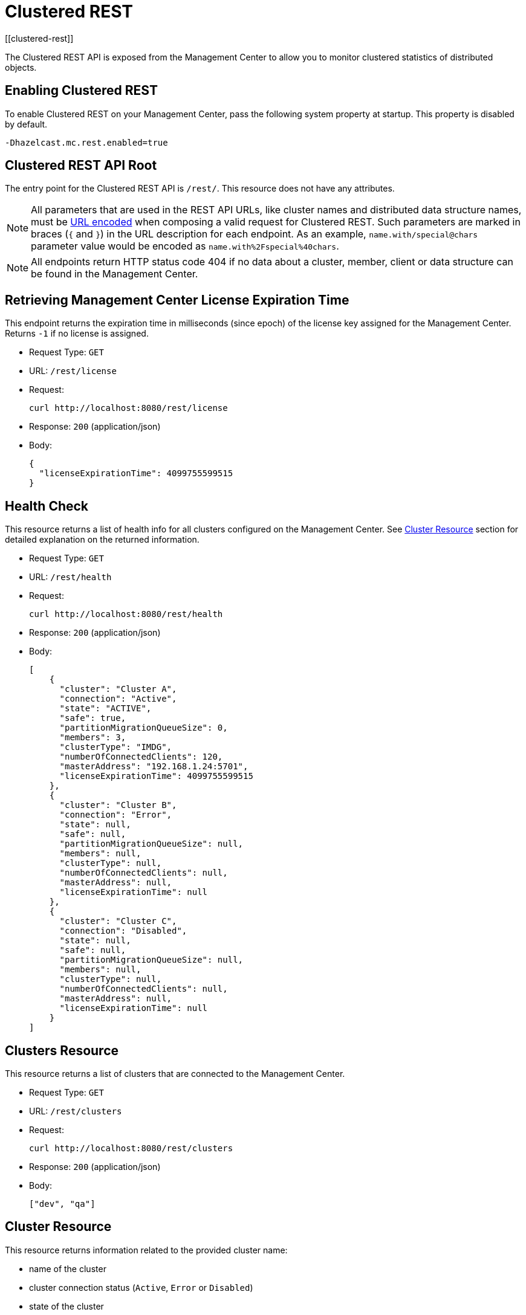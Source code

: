 = Clustered REST
[[clustered-rest]]

The Clustered REST API is exposed from the Management Center
to allow you to monitor clustered statistics of distributed objects.

== Enabling Clustered REST

To enable Clustered REST on your Management Center, pass the
following system property at startup. This property is disabled by default.

```bash
-Dhazelcast.mc.rest.enabled=true
```

== Clustered REST API Root

The entry point for the Clustered REST API is `/rest/`. This
resource does not have any attributes.

NOTE: All parameters that are used in the REST API URLs, like
cluster names and distributed data structure names, must be
https://en.wikipedia.org/wiki/Percent-encoding[URL encoded] when composing
a valid request for Clustered REST.
Such parameters are marked in braces (`{` and `}`) in the URL description
for each endpoint. As an example, `name.with/special@chars`
parameter value would be encoded as `name.with%2Fspecial%40chars`.

NOTE: All endpoints return HTTP status code 404 if no data
about a cluster, member, client or data structure can be
found in the Management Center.

== Retrieving Management Center License Expiration Time

This endpoint returns the expiration time in milliseconds (since epoch)
of the license key assigned for the Management Center.
Returns `-1` if no license is assigned.

* Request Type: `GET`
* URL: `/rest/license`
* Request:
+
```bash
curl http://localhost:8080/rest/license
```
+
* Response: `200` (application/json)
* Body:
+
```json
{
  "licenseExpirationTime": 4099755599515
}
```

== Health Check

This resource returns a list of health info for all clusters configured on the Management Center. See
xref:clustered-rest.adoc#cluster-resource[Cluster Resource] section for detailed explanation on the returned
information.

* Request Type: `GET`
* URL: `/rest/health`
* Request:
+
```bash
curl http://localhost:8080/rest/health
```
+
* Response: `200` (application/json)
* Body:
+

```json
[
    {
      "cluster": "Cluster A",
      "connection": "Active",
      "state": "ACTIVE",
      "safe": true,
      "partitionMigrationQueueSize": 0,
      "members": 3,
      "clusterType": "IMDG",
      "numberOfConnectedClients": 120,
      "masterAddress": "192.168.1.24:5701",
      "licenseExpirationTime": 4099755599515
    },
    {
      "cluster": "Cluster B",
      "connection": "Error",
      "state": null,
      "safe": null,
      "partitionMigrationQueueSize": null,
      "members": null,
      "clusterType": null,
      "numberOfConnectedClients": null,
      "masterAddress": null,
      "licenseExpirationTime": null
    },
    {
      "cluster": "Cluster C",
      "connection": "Disabled",
      "state": null,
      "safe": null,
      "partitionMigrationQueueSize": null,
      "members": null,
      "clusterType": null,
      "numberOfConnectedClients": null,
      "masterAddress": null,
      "licenseExpirationTime": null
    }
]
```


== Clusters Resource

This resource returns a list of clusters that are connected to
the Management Center.

* Request Type: `GET`
* URL: `/rest/clusters`
* Request:
+
```bash
curl http://localhost:8080/rest/clusters
```
+
* Response: `200` (application/json)
* Body:
+
```json
["dev", "qa"]
```

[#cluster-resource]
== Cluster Resource

This resource returns information related to the provided cluster name:

* name of the cluster
* cluster connection status (`Active`, `Error` or `Disabled`)
* state of the cluster
* whether the cluster is safe (i.e. whether it has any ongoing partition migrations)
* partition migration queue size (sum of partition migration queue sizes of all cluster members)
* number of members
* the cluster type (`IMDG` or `JET`).It returns `null` for license expiration time if no license is assigned.
* number of connected clients (excluding any Management Center clients)
* address of the oldest cluster member
* the expiration time in milliseconds (since epoch) of the license key assigned for the cluster

NOTE: Fields other than the name of the cluster and cluster connection status are returned as `null` if there's an error
connecting to the cluster (i.e. connection status is `Error`) or connection to the cluster is disabled (i.e. connection
status is `Disabled`).

Following is an example that shows how to get this resource.

* Request Type: `GET`
* URL: `/rest/clusters/<clustername>`
* Request:
+
```bash
curl http://localhost:8080/rest/clusters/dev/
```
+
* Response: `200` (application/json)
* Body:
+

```json
{
  "cluster": "dev",
  "connection": "Active",
  "state": "ACTIVE",
  "safe": true,
  "partitionMigrationQueueSize": 0,
  "members": 3,
  "clusterType": "IMDG",
  "numberOfConnectedClients": 120,
  "masterAddress": "192.168.1.24:5701",
  "licenseExpirationTime": 4099755599515
}
```

== Members Resource

This resource returns a list of the members belonging to the provided clusters.

* Request Type: `GET`
* URL: `/rest/clusters/<clustername>/members`
* Request:
+
```bash
curl http://localhost:8080/rest/clusters/dev/members
```
+
* Response: `200` (application/json)
* Body:
+
```json
[
  "192.168.2.78:5701",
  "192.168.2.78:5702",
  "192.168.2.78:5703",
  "192.168.2.78:5704"
]
```

== Member Resource

This resource returns the following information related to the provided member:

* <<member-info, Member>>
* <<conn-mgr, Connection Manager>>
* <<opr-svc, Operation Service>>
* <<event-svc, Event Service>>
* <<partition-svc, Partition Service>>
* <<proxy-svc, Proxy Service>>
* <<mgd-execs, Managed Executors>>

See the following example responses for each of the above.

[[member-info]]*Retrieving Member Information:*

* Request Type: `GET`
* URL: `/rest/clusters/<clustername>/members/<member>`
* Request:
+
```bash
curl http://localhost:8080/rest/clusters/dev/members/192.168.2.78:5701
```
+
* Response: `200` (application/json)
* Body:
+
```json
{
  "cluster": "dev",
  "address": "192.168.2.78:5701",
  "uuid": "11adba52-e19d-4407-a9e9-e0a271cef14a",
  "cpMemberUuid": "f5a8f8a4-f278-4a13-a23e-5accf5b02f42",
  "maxHeapMemory": 129957888,
  "ownedPartitionCount": 68,
  "usedHeapMemory": 60688784,
  "freeHeapMemory": 24311408,
  "committedHeapMemory": 85000192,
  "connectedClientCount": 1,
  "master": true
}
```

[[conn-mgr]]*Retrieving Connection Manager Information:*

* Request Type: `GET`
* URL: `/rest/clusters/<clustername>/members/<member>/connectionManager`
* Request:
+
```bash
curl http://localhost:8080/rest/clusters/dev/members/192.168.2.78:5701/connectionManager
```
+
* Response: `200` (application/json)
* Body:
+
```json
{
  "clientConnectionCount": 2,
  "activeConnectionCount": 5,
  "connectionCount": 5
}
```

[[opr-svc]]*Retrieving Operation Service Information:*

* Request Type: `GET`
* URL: `/rest/clusters/<clustername>/members/<member>/operationService`
* Request:
+
```bash
curl http://localhost:8080/rest/clusters/dev/members/192.168.2.78:5701/operationService
```
+
* Response: `200` (application/json)
* Body:
+
```json
{
  "responseQueueSize": 0,
  "operationExecutorQueueSize": 0,
  "runningOperationsCount": 0,
  "remoteOperationCount": 1,
  "executedOperationCount": 461139,
  "operationThreadCount": 8
}
```

[[event-svc]]*Retrieving Event Service Information:*

* Request Type: `GET`
* URL: `/rest/clusters/<clustername>/members/<member>/eventService`
* Request:
+
```bash
curl http://localhost:8080/rest/clusters/dev/members/192.168.2.78:5701/eventService
```
+
* Response: `200` (application/json)
* Body:
+
```json
{
  "eventThreadCount": 5,
  "eventQueueCapacity": 1000000,
  "eventQueueSize": 0
}
```

[[partition-svc]]*Retrieving Partition Service Information:*

* Request Type: `GET`
* URL: `/rest/clusters/<clustername>/members/<member>/partitionService`
* Request:
+
```bash
curl http://localhost:8080/rest/clusters/dev/members/192.168.2.78:5701/partitionService
```
+
* Response: `200` (application/json)
* Body:
+
```json
{
  "partitionCount": 271,
  "activePartitionCount": 68
}
```

[[proxy-svc]]*Retrieving Proxy Service Information:*

* Request Type: `GET`
* URL: `/rest/clusters/<clustername>/members/<member>/proxyService`
* Request:
+
```bash
curl http://localhost:8080/rest/clusters/dev/members/192.168.2.78:5701/proxyService
```
+
* Response: `200` (application/json)
* Body:
+
```json
{
  "proxyCount": 8,
  "createdCount": 13,
  "destroyedCount": 5
}
```

[[mgd-execs]]*Retrieving the list of all Managed Executors:*

* Request Type: `GET`
* URL: `/rest/clusters/<clustername>/members/<member>/managedExecutors`
* Request:
+
```bash
curl http://localhost:8080/rest/clusters/dev/members/192.168.2.78:5701/managedExecutors
```
+
* Response: `200` (application/json)
* Body:
+
```json
["hz:system", "hz:async", "hz:scheduled", "hz:client", "hz:client-query", "hz:client-blocking-tasks",
"hz:query", "hz:io", "hz:offloadable", "hz:map-load", "hz:map-loadAllKeys", "hz:mc"]
```

*Retrieving information of a single Managed Executor:*

* Request Type: `GET`
* URL: `/rest/clusters/<clustername>/members/<member>/managedExecutors/<managedExecutor>`
* Request:
+
```bash
curl http://localhost:8080/rest/clusters/dev/members/192.168.2.78:5701
	  /managedExecutors/hz:system
```
+
* Response: `200` (application/json)
* Body:
+
```json
{
  "name": "hz:system",
  "queueSize": 0,
  "poolSize": 0,
  "remainingQueueCapacity": 2147483647,
  "maximumPoolSize": 4,
  "completedTaskCount": 12
}
```

== Client Endpoints Resource

This resource returns a list of the client endpoints belonging
to the provided cluster. Consider using the newly
added <<client-statistics-resource, Client Statistics Resource>>
as it contains more detailed information about the clients.

*Retrieving the list of Client Endpoints:*

* Request Type: `GET`
* URL: `/rest/clusters/<clustername>/clients`
* Request:
+
```bash
curl http://localhost:8080/rest/clusters/dev/clients
```
+
* Response: `200` (application/json)
* Body:
+
```json
["192.168.2.78:61708"]
```

*Retrieving Client Endpoint Information:*

* Request Type: `GET`
* URL: `/rest/clusters/<clustername>/clients/<client>`
* Request:
+
```bash
curl http://localhost:8080/rest/clusters/dev/clients/192.168.2.78:61708
```
+
* Response: `200` (application/json)
* Body:
+
```json
{
  "uuid": "6fae7af6-7a7c-4fa5-b165-cde24cf070f5",
  "address": "192.168.2.78:61708",
  "clientType": "JAVA",
  "name": "hz.client_1",
  "labels": [
    "label1"
  ],
  "ipAddress": "192.168.2.78",
  "canonicalHostName": "localhost"
}
```

== Maps Resource

This resource returns a list of maps belonging to the provided cluster.

*Retrieving the list of Maps:*

* Request Type: `GET`
* URL: `/rest/clusters/<clustername>/maps`
* Request:
+
```bash
curl http://localhost:8080/rest/clusters/dev/maps
```
+
* Response: `200` (application/json)
* Body:
+
```json
["customers", "orders"]
```

*Retrieving Map Information:*

* Request Type: `GET`
* URL: `/rest/clusters/<clustername>/maps/<mapname>`
* Request:
+
```bash
curl http://localhost:8080/rest/clusters/dev/maps/customers
```
+
* Response: `200` (application/json)
* Body:
+
```json
{
  "cluster": "dev",
  "name": "customers",
  "ownedEntryCount": 5085,
  "backupEntryCount": 5076,
  "ownedEntryMemoryCost": 833940,
  "backupEntryMemoryCost": 832464,
  "heapCost": 1666668,
  "lockedEntryCount": 2,
  "dirtyEntryCount": 0,
  "hits": 602,
  "lastAccessTime": 1532689094579,
  "lastUpdateTime": 1532689094576,
  "creationTime": 1532688789256,
  "putOperationCount": 5229,
  "getOperationCount": 2162,
  "removeOperationCount": 150,
  "setOperationCount": 100,
  "otherOperationCount": 3687,
  "events": 10661,
  "maxPutLatency": 48,
  "maxGetLatency": 35,
  "maxRemoveLatency": 18034,
  "maxSetLatency": 10,
  "totalPutLatency": 1715433,
  "totalGetLatency": 945421,
  "totalRemoveLatency": 66558323,
  "totalSetLatency": 786421
}
```

== MultiMaps Resource

This resource returns a list of multimaps belonging to the provided cluster.

*Retrieving the list of MultiMaps:*

* Request Type: `GET`
* URL: `/rest/clusters/<clustername>/multimaps`
* Request:
+
```bash
curl http://localhost:8080/rest/clusters/dev/multimaps
```
+
* Response: `200` (application/json)
* Body:
+
```json
["customerAddresses"]
```

*Retrieving MultiMap Information:*

* Request Type: `GET`
* URL: `/rest/clusters/<clustername>/multimaps/<multimapname>`
* Request:
+
```bash
curl http://localhost:8080/rest/clusters/dev/multimaps/customerAddresses
```
+
* Response: `200` (application/json)
* Body:
+
```json
{
  "cluster": "dev",
  "name": "customerAddresses",
  "ownedEntryCount": 4862,
  "backupEntryCount": 4860,
  "ownedEntryMemoryCost": 0,
  "backupEntryMemoryCost": 0,
  "heapCost": 0,
  "lockedEntryCount": 1,
  "dirtyEntryCount": 0,
  "hits": 22,
  "lastAccessTime": 1532689253314,
  "lastUpdateTime": 1532689252591,
  "creationTime": 1532688790593,
  "putOperationCount": 5125,
  "getOperationCount": 931,
  "removeOperationCount": 216,
  "otherOperationCount": 373570,
  "events": 0,
  "maxPutLatency": 8,
  "maxGetLatency": 1,
  "maxRemoveLatency": 18001,
  "totalPutLatency": 487805,
  "totalGetLatency": 14931,
  "totalRemoveLatency": 16388472
}
```

== Replicated Maps Resource

This resource returns a list of replicated maps belonging to the provided cluster.

*Retrieving the list of Replicated Maps:*

* Request Type: `GET`
* URL: `/rest/clusters/<clustername>/replicatedmaps`
* Request:
+
```bash
curl http://localhost:8080/rest/clusters/dev/replicatedmaps
```
+
* Response: `200` (application/json)
* Body:
+
```json
["replicated-map-1"]
```

*Retrieving Replicated Map Information:*

* Request Type: `GET`
* URL: `/rest/clusters/<clustername>/replicatedmaps/<replicatedmapname>`
* Request:
+
```bash
curl http://localhost:8080/rest/clusters/dev/replicatedmaps/replicated-map-1
```
+
* Response: `200` (application/json)
* Body:
+
```json
{
  "cluster": "dev",
  "name": "replicated-map-1",
  "ownedEntryCount": 10955,
  "ownedEntryMemoryCost": 394380,
  "hits": 15,
  "lastAccessTime": 1532689312581,
  "lastUpdateTime": 1532689312581,
  "creationTime": 1532688789493,
  "putOperationCount": 11561,
  "getOperationCount": 1051,
  "removeOperationCount": 522,
  "otherOperationCount": 355552,
  "events": 6024,
  "maxPutLatency": 1,
  "maxGetLatency": 1,
  "maxRemoveLatency": 1,
  "totalPutLatency": 64,
  "totalGetLatency": 12,
  "totalRemoveLatency": 11
}
```

== Caches Resource

This resource returns a list of caches belonging to the provided cluster.

*Retrieving the list of Caches:*

* Request Type: `GET`
* URL: `/rest/clusters/<clustername>/caches`
* Request:
+
```bash
curl http://localhost:8080/rest/clusters/dev/caches
```
+
* Response: `200` (application/json)
* Body:
+
```json
["cache-1"]
```

*Retrieving Cache Information:*

* Request Type: `GET`
* URL: `/rest/clusters/<clustername>/caches/<cachename>`
* Request:
+
```bash
curl http://localhost:8080/rest/clusters/dev/caches/cache-1
```
+
* Response: `200` (application/json)
* Body:
+
```json
{
  "cluster": "dev",
  "name": "cache-1",
  "creationTime": 1532688789493,
  "hits": 100,
  "misses": 11,
  "getOperationCount": 231,
  "putOperationCount": 42,
  "removeOperationCount": 1,
  "evictions": 3,
  "averageGetTime": 10.5,
  "averagePutTime": 21.12,
  "averageRemoveTime": 23,
  "lastAccessTime": 1403602693411,
  "lastUpdateTime": 1403602693411,
  "ownedEntryCount": 300
}
```

== Queues Resource

This resource returns a list of queues belonging to the provided cluster.

*Retrieving the list of Queues:*

* Request Type: `GET`
* URL: `/rest/clusters/<clustername>/queues`
* Request:
+
```bash
curl http://localhost:8080/rest/clusters/dev/queues
```
+
* Response: `200` (application/json)
* Body:
+
```json
["messages"]
```

*Retrieving Queue Information:*

* Request Type: `GET`
* URL: `/rest/clusters/<clustername>/queues/{queuename>`
* Request:
+
```bash
curl http://localhost:8080/rest/clusters/dev/queues/messages
```
+
* Response: `200` (application/json)
* Body:
+
```json
{
  "cluster": "dev",
  "name": "messages",
  "ownedItemCount": 55408,
  "backupItemCount": 55408,
  "minAge": 0,
  "maxAge": 0,
  "averageAge": 0,
  "offerOperationCount": 55408,
  "rejectedOffers": 0,
  "pollOperationCount": 0,
  "emptyPolls": 0,
  "otherOperationCount": 0,
  "events": 0,
  "creationTime": 1403602694196
}
```

== Topics Resource

This resource returns a list of topics and reliable topics belonging to the provided cluster.

*Retrieving the list of Topics:*

* Request Type: `GET`
* URL: `/rest/clusters/<clustername>/topics`
* Request:
+
```bash
curl http://localhost:8080/rest/clusters/dev/topics
```
+
* Response: `200` (application/json)
* Body:
+
```json
["news"]
```

*Retrieving Topic Information:*

* Request Type: `GET`
* URL: `/rest/clusters/<clustername>/topics/{topicname>`
* Request:
+
```bash
curl http://localhost:8080/rest/clusters/dev/topics/news
```
+
* Response: `200` (application/json)
* Body:
+
```json
{
  "cluster": "dev",
  "name": "news",
  "publishOperationCount": 56370,
  "receiveOperationCount": 56370,
  "creationTime": 1403602693411
}
```

*Retrieving the list of Reliable Topics:*

* Request Type: `GET`
* URL: `/rest/clusters/<clustername>/reliabletopics`
* Request:
+
```bash
curl http://localhost:8080/rest/clusters/dev/reliabletopics
```
+
* Response: `200` (application/json)
* Body:
+
```json
["news"]
```

*Retrieving Reliable Topic Information:*

* Request Type: `GET`
* URL: `/rest/clusters/<clustername>/reliabletopics/<reliableTopicname>`
* Request:
+
```bash
curl http://localhost:8080/rest/clusters/dev/reliabletopics/news
```
+
* Response: `200` (application/json)
* Body:
+
```json
{
  "cluster": "dev",
  "name": "news",
  "publishOperationCount": 56370,
  "receiveOperationCount": 56370,
  "creationTime": 1403602693411,
}
```

== Executors Resource

This resource returns a list of executors belonging to the provided cluster.

*Retrieving the list of Executors:*

* Request Type: `GET`
* URL: `/rest/clusters/<clustername>/executors`
* Request:
+
```bash
curl http://localhost:8080/rest/clusters/dev/executors
```
+
* Response: `200` (application/json)
* Body:
+
```json
["order-executor"]
```

*Retrieving Executor Information:*

* Request Type: `GET`
* URL: `/rest/clusters/<clustername>/executors/<executorname>`
* Request:
+
```bash
curl http://localhost:8080/rest/clusters/dev/executors/order-executor
```
+
* Response: `200` (application/json)
* Body:
+
```json
{
  "cluster": "dev",
  "name": "order-executor",
  "creationTime": 1403602694196,
  "pendingTaskCount": 0,
  "startedTaskCount": 1241,
  "completedTaskCount": 1241,
  "cancelledTaskCount": 0,
  "totalExecutionTime": 1000,
  "totalStartLatency": 400
}
```

== PN Counters Resource

This resource returns a list of PN counters belonging to the provided cluster.

*Retrieving the list of PN Counters:*

* Request Type: `GET`
* URL: `/rest/clusters/<clustername>/pncounters`
* Request:
+
```bash
curl http://localhost:8080/rest/clusters/dev/pncounters
```
+
* Response: `200` (application/json)
* Body:
+
```json
["order-pncounter"]
```

*Retrieving PN Counter Information:*

* Request Type: `GET`
* URL: `/rest/clusters/<clustername>/pncounters/<pnCountername>`
* Request:
+
```bash
curl http://localhost:8080/rest/clusters/dev/pncounters/order-pncounter
```
+
* Response: `200` (application/json)
* Body:
+
```json
{
  "cluster": "dev",
  "name": "order-pncounter",
  "creationTime": 1403602694196,
  "statsPerMember": {
    "192.168.2.78:5701": {
      "value": 1,
      "incOperationCount": 1,
      "decOperationCount": 0
    },
    "192.168.2.79:5701": {
      "value": 1,
      "incOperationCount": 0,
      "decOperationCount": 0
    }
  }
}
```

== Flake ID Generators Resource

This resource returns a list of flake ID generators belonging to the provided cluster.

*Retrieving the list of Flake ID Generators:*

* Request Type: `GET`
* URL: `/rest/clusters/<clustername>/flakeidgenerators`
* Request:
+
```bash
curl http://localhost:8080/rest/clusters/dev/flakeidgenerators
```
+
* Response: `200` (application/json)
* Body:
+
```json
["order-idgenerator"]
```

*Retrieving Flake ID Generator Information:*

* Request Type: `GET`
* URL: `/rest/clusters/<clustername>/flakeidgenerators/{flakeIdGeneratorname>`
* Request:
+
```bash
curl http://localhost:8080/rest/clusters/dev/flakeidgenerators/order-idgenerator
```
+
* Response: `200` (application/json)
* Body:
+
```json
{
  "cluster": "dev",
  "name": "order-idgenerator",
  "creationTime": 1403602694196,
  "statsPerMember": {
    "192.168.2.78:5701": {
      "batchRequests": 1,
      "idCount": 100
    },
    "192.168.2.79:5701": {
      "batchRequests": 0,
      "idCount": 0
    }
  }
}
```

[[client-statistics-resource]]
== Client Statistics Resource

This resource returns a list of clients belonging to the provided cluster.

*Retrieving the list of Client UUIDs:*

* Request Type: `GET`
* URL: `/rest/clusters/<clustername>/clientStats`
* Request:
+
```bash
curl http://localhost:8080/rest/clusters/dev/clientStats
```
+
* Response: `200` (application/json)
* Body:
+
```json
[
  "f3b1e0e9-ea67-41b2-aba5-ea7480f02a93",
  "cebf4dc9-852c-4605-a181-ffe1cca371a4",
  "2371eed5-26e0-4470-92c1-41ea17110ef6",
  "139990b3-fbc0-43a8-9c12-be53913333f7",
  "d0364a1e-8665-46a8-af1d-be1af5580d07",
  "7f337f8a-3538-4b5c-8ffc-9d4ae459e956",
  "6ef9b6e5-5add-40d9-9319-ce502f55b5fc",
  "fead3a99-19de-431c-9dd0-d6ecc4a4b9c8",
  "e788e04e-2ded-4992-9d76-52c1973216e5",
  "654fc9fb-c5c1-48a0-9b69-0c129fce860f"
]
```

*Retrieving Detailed Client Statistics:*

* Request Type: `GET`
* URL: `/rest/clusters/<clustername>/clientStats/<clientUuid>`
* Request:
+
```bash
curl http://localhost:8080/rest/clusters/dev/clientStats/2371eed5-26e0-4470-92c1-41ea17110ef6
```
+
* Response: `200` (application/json)
* Body:
+
```json
{
  "type": "JAVA",
  "name": "hz.client_7",
  "address": "127.0.0.1",
  "clusterConnectionTimestamp": 1507874427419,
  "enterprise": true,
  "lastStatisticsCollectionTime": 1507881309434,
  "committedVirtualMemorySize": 12976173056,
  "freePhysicalMemorySize": 3615662080,
  "freeSwapSpaceSize": 8447324160,
  "maxFileDescriptorCount": 1000000,
  "openFileDescriptorCount": 191,
  "processCpuTime": 252980000000,
  "systemLoadAverage": 83.0,
  "totalPhysicalMemorySize": 16756101120,
  "totalSwapSpaceSize": 8447324160
  "availableProcessors": 12,
  "freeHeapMemory": 135665432,
  "maxHeapMemory": 3724541952,
  "totalHeapMemory": 361234432,
  "usedHeapMemory": 225569000,
  "uptime": 6894992,
  "memberConnection": "ALL",
  "version": "UNKNOWN",
  "nearCacheStats":{
    "CACHE":{
      "cache-1":{
        "clientUuid":"805a6342-eebb-412d-aeba-21c55fadedc3",
        "creationTime":1588752664324,
        "evictions":0,
        "expirations":0,
        "hits":148,
        "misses":164,
        "ownedEntryCount":4,
        "ownedEntryMemoryCost":420,
        "lastPersistenceDuration":0,
        "lastPersistenceKeyCount":0,
        "lastPersistenceTime":0,
        "lastPersistenceWrittenBytes":0
      }
    },
    "MAP":{
      "map-1":{
        "clientUuid":"805a6342-eebb-412d-aeba-21c55fadedc3",
        "creationTime":1588752664321,
        "evictions":0,
        "expirations":0,
        "hits":92,
        "misses":116,
        "ownedEntryCount":109,
        "ownedEntryMemoryCost":7701,
        "lastPersistenceDuration":0,
        "lastPersistenceKeyCount":0,
        "lastPersistenceTime":0,
        "lastPersistenceWrittenBytes":0
      }
    }
  }
}
```

== WAN Publisher Resource

This resource returns information of a WAN replicated cluster's publisher.

*Retrieving WAN Publisher Statistics:*

* Request Type: `GET`
* URL: `/rest/clusters/<clustername>/wanStats/<wanReplication>/publishers/<publisher>`
* Request:
+
```bash
curl http://localhost:8080/rest/clusters/dev/wanStats/devWanConfig/publishers/devPublisher
```
+
* Response: `200` (application/json)
* Body:
+
```json
{
  "cluster": "dev",
  "configName": "devWanConfig",
  "publisherId": "devPublisher",
  "totalPublishedEventCount": 1023,
  "totalPublishLatency": 14200,
  "outboundQueueSize": 10
}
```

